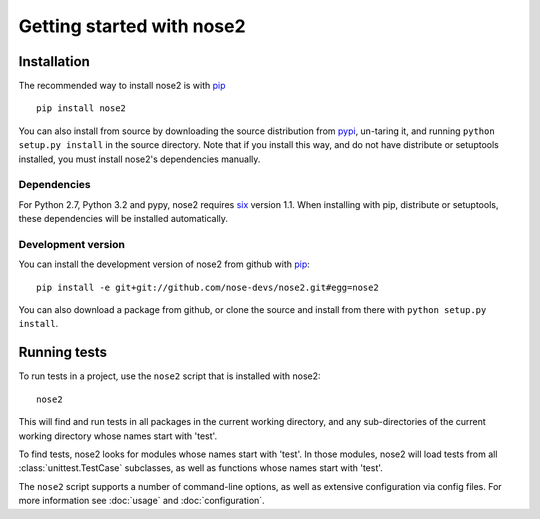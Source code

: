 Getting started with nose2
==========================

Installation
------------

The recommended way to install nose2 is with `pip`_ ::

  pip install nose2

You can also install from source by downloading the source
distribution from `pypi`_, un-taring it, and running
``python setup.py install`` in the source directory. Note that if you
install this way, and do not have distribute or setuptools installed,
you must install nose2's dependencies manually.


Dependencies
~~~~~~~~~~~~

For Python 2.7, Python 3.2 and pypy, nose2 requires `six`_ version
1.1. When installing with pip, distribute or setuptools, these dependencies
will be installed automatically.


Development version
~~~~~~~~~~~~~~~~~~~

You can install the development version of nose2 from github with `pip`_::

  pip install -e git+git://github.com/nose-devs/nose2.git#egg=nose2

You can also download a package from github, or clone the source and install
from there with ``python setup.py install``.


Running tests
-------------

To run tests in a project, use the ``nose2`` script that is installed
with nose2::

  nose2

This will find and run tests in all packages in the current working
directory, and any sub-directories of the current working directory
whose names start with 'test'.

To find tests, nose2 looks for modules whose names start with
'test'. In those modules, nose2 will load tests from all
:class:`unittest.TestCase` subclasses, as well as functions whose
names start with 'test'.

.. todo ::

   ...  and other classes whose names start with 'Test'.


The ``nose2`` script supports a number of command-line options, as
well as extensive configuration via config files. For more information
see :doc:`usage` and :doc:`configuration`.

.. _pip : http://pypi.python.org/pypi/pip/1.0.2
.. _pypi : http://pypi.python.org/pypi
.. _six : http://pypi.python.org/pypi/six/1.1.0
